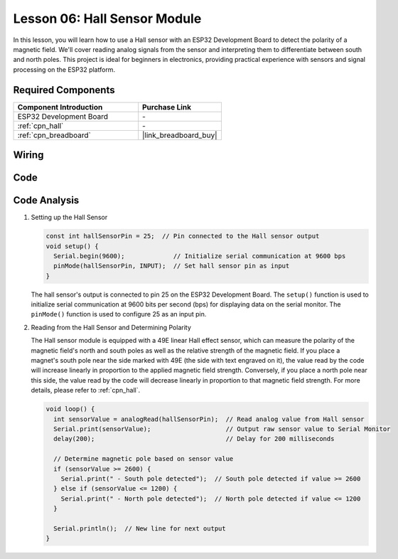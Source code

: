 .. _esp32_lesson06_hall_sensor:

Lesson 06: Hall Sensor Module
==================================

In this lesson, you will learn how to use a Hall sensor with an ESP32 Development Board to detect the polarity of a magnetic field. We'll cover reading analog signals from the sensor and interpreting them to differentiate between south and north poles. This project is ideal for beginners in electronics, providing practical experience with sensors and signal processing on the ESP32 platform.

Required Components
---------------------------

.. list-table::
    :widths: 30 20
    :header-rows: 1

    *   - Component Introduction
        - Purchase Link

    *   - ESP32 Development Board
        - \-
    *   - :ref:`cpn_hall`
        - \-
    *   - :ref:`cpn_breadboard`
        - |link_breadboard_buy|


Wiring
---------------------------

.. image:: img/Lesson_06_Hall_Sensor_Module_esp32_bb.png
    :width: 100%


Code
---------------------------

.. raw:: html

    <iframe src=https://create.arduino.cc/editor/sunfounder01/48094da0-b2f8-4af6-ad59-38504a201cbf/preview?embed style="height:510px;width:100%;margin:10px 0" frameborder=0></iframe>

Code Analysis
---------------------------

1. Setting up the Hall Sensor

   .. code-block:: arduino

      const int hallSensorPin = 25;  // Pin connected to the Hall sensor output
      void setup() {
        Serial.begin(9600);             // Initialize serial communication at 9600 bps
        pinMode(hallSensorPin, INPUT);  // Set hall sensor pin as input
      }

   The hall sensor's output is connected to pin 25 on the ESP32 Development Board. The ``setup()`` function is used to initialize serial communication at 9600 bits per second (bps) for displaying data on the serial monitor. The ``pinMode()`` function is used to configure 25 as an input pin.

2. Reading from the Hall Sensor and Determining Polarity

   The Hall sensor module is equipped with a 49E linear Hall effect sensor, which can measure the polarity of the magnetic field's north and south poles as well as the relative strength of the magnetic field. If you place a magnet's south pole near the side marked with 49E (the side with text engraved on it), the value read by the code will increase linearly in proportion to the applied magnetic field strength. Conversely, if you place a north pole near this side, the value read by the code will decrease linearly in proportion to that magnetic field strength. For more details, please refer to :ref:`cpn_hall`.

   .. code-block:: arduino

      void loop() {
        int sensorValue = analogRead(hallSensorPin);  // Read analog value from Hall sensor
        Serial.print(sensorValue);                    // Output raw sensor value to Serial Monitor
        delay(200);                                   // Delay for 200 milliseconds

        // Determine magnetic pole based on sensor value
        if (sensorValue >= 2600) {
          Serial.print(" - South pole detected");  // South pole detected if value >= 2600
        } else if (sensorValue <= 1200) {
          Serial.print(" - North pole detected");  // North pole detected if value <= 1200
        }

        Serial.println();  // New line for next output
      }

